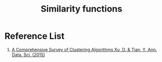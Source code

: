 :PROPERTIES:
:ID:       88fb4715-79e6-487f-adfe-59142eb4d0a3
:END:
#+title: Similarity functions

* Reference List
1. [[https://link.springer.com/article/10.1007/s40745-015-0040-1][A Comprehensive Survey of Clustering Algorithms Xu, D. & Tian, Y. Ann. Data. Sci. (2015)]] 
